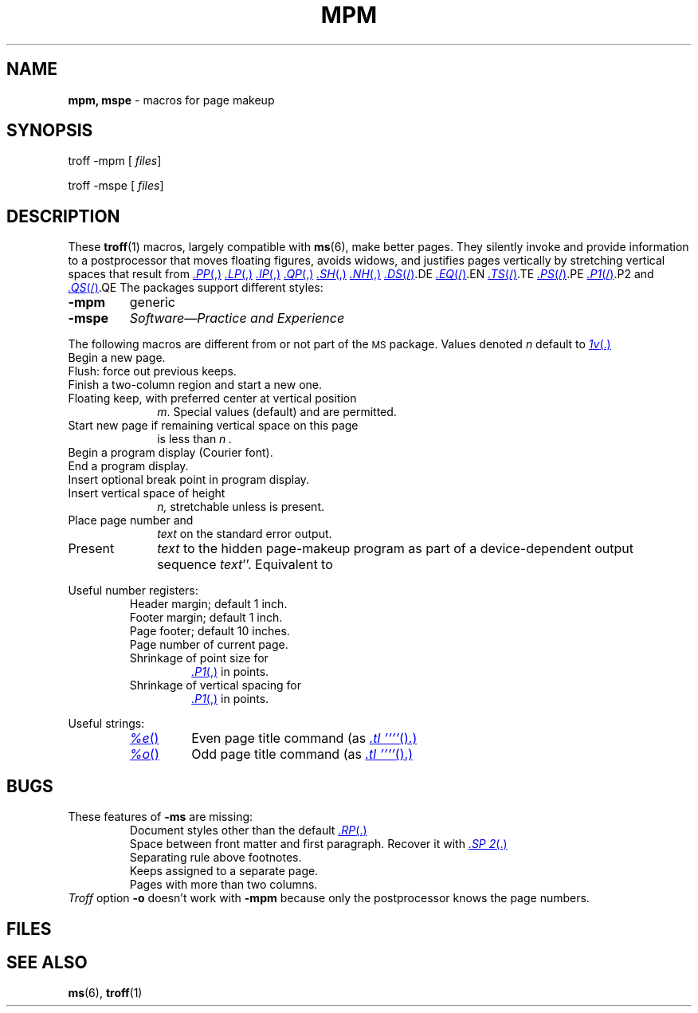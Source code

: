 .ds dT /usr/lib/tmac
.TH MPM 5
.SH NAME
.B mpm, mspe
\- macros for page makeup
.SH SYNOPSIS
\*(mBtroff -mpm\f1
.OP "" files
.PP
\*(mBtroff -mspe\f1
.OP "" files
.SH DESCRIPTION
These
.BR troff (1)
macros, largely compatible with
.BR ms (6),
make better pages.
They silently invoke and provide information to a
postprocessor that moves floating figures, avoids widows, and justifies
pages vertically by stretching vertical spaces that result from 
.MR .PP ,
.MR .LP ,
.MR .IP ,
.MR .QP ,
.MR .SH ,
.MR .NH ,
.MR .DS / .DE ,
.MR .EQ / .EN ,
.MR .TS / .TE ,
.MR .PS / .PE ,
.MR .P1 / .P2 ,
and
.MR .QS / .QE .
The packages support different styles:
.TP
.B -mpm
generic 
.TP
.B -mspe
.I Software\(emPractice and Experience
.PP
The following macros are different from or not part of the
.SM MS
package.
Values denoted
.I n
default to
.MR 1v .
.PD 0
.TP 1i
.MW .BP
Begin a new page.
.TP
.MW .FL
Flush: force out previous keeps.
.TP
.MW .FC
Finish a two-column region and start a new one.
.TP
.MI .KF \0m
Floating keep, with preferred center at vertical position
.IR m .
Special values
.L top
(default) and
.L bottom
are permitted.
.TP
.MI .NE \0n
Start new page if remaining vertical space on this page
is less than
.I n .
.TP
.MW .P1
Begin a program display (Courier font).
.TP
.MW .P2
End a program display.
.TP
.MW .P3
Insert optional break point in program display.
.TP
.MI .SP \0n \0exactly
.br
.ns
.TP
.MI .SP \0n 
Insert vertical space of height
.I n,
stretchable unless
.MW exactly
is present.
.TP
.MI .Tm \0text
Place page number and
.I text
on the standard error output.
.TP
.MI .X \0text
Present
.I text
to the hidden page-makeup program
as part of a device-dependent output sequence
.RM `` "x X"
.IR "text" ''.
Equivalent to
.MI \eX' text ' \f1.
.PD
.PP
Useful number registers:
.RS
.PD 0
.TP
.MW HM
Header margin; default 1 inch.
.TP
.MW FM
Footer margin; default 1 inch.
.TP
.MW FO
Page footer; default 10 inches.
.TP
.MW %#
Page number of current page.
.TP
.MW dP
Shrinkage of point size for
.MR .P1 ,
in points.
.TP
.MW dV
Shrinkage of vertical spacing for
.MR .P1 ,
in points.
.RE
.PD
.PP
Useful strings:
.RS
.PD 0
.TP
.MR %e
Even page title command (as
.MR ".tl\ ''''" ).
.TP
.MR %o
Odd page title command (as
.MR ".tl\ ''''" ).
.RE
.PD
.SH BUGS
These features of
.B -ms
are missing:
.PD 0
.IP
Document styles other than the default
.MR .RP .
.br
Space between front matter and first paragraph.
Recover it with
.MR ".SP 2" .
.br
Separating rule above footnotes.
.br
Keeps assigned to a separate page.
.br
Pages with more than two columns.
.LP
.I Troff
option
.B -o
doesn't work with
.BR -mpm 
because only the postprocessor knows the page numbers.
.PD
.SH FILES
.MW \*(dT/tmac.pm
.br
.MW \*(dT/pm
.SH "SEE ALSO"
.BR ms (6), 
.BR troff (1)

